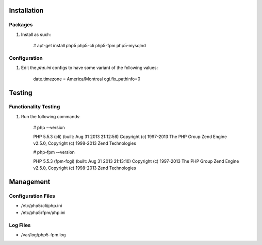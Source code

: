 Installation
============

Packages
--------

#) Install as such:

    # apt-get install php5 php5-cli php5-fpm php5-mysqlnd

Configuration
-------------

#) Edit the `php.ini` configs to have some variant of the following values:

     date.timezone = America/Montreal
     cgi.fix_pathinfo=0

Testing
=======

Functionality Testing
---------------------

#) Run the following commands:

     # php --version

     PHP 5.5.3 (cli) (built: Aug 31 2013 21:12:56) 
     Copyright (c) 1997-2013 The PHP Group
     Zend Engine v2.5.0, Copyright (c) 1998-2013 Zend Technologies

     # php-fpm --version

     PHP 5.5.3 (fpm-fcgi) (built: Aug 31 2013 21:13:10)
     Copyright (c) 1997-2013 The PHP Group
     Zend Engine v2.5.0, Copyright (c) 1998-2013 Zend Technologies

Management
==========

Configuration Files
-------------------

* /etc/php5/cli/php.ini

* /etc/php5/fpm/php.ini

Log Files
---------

* /var/log/php5-fpm.log